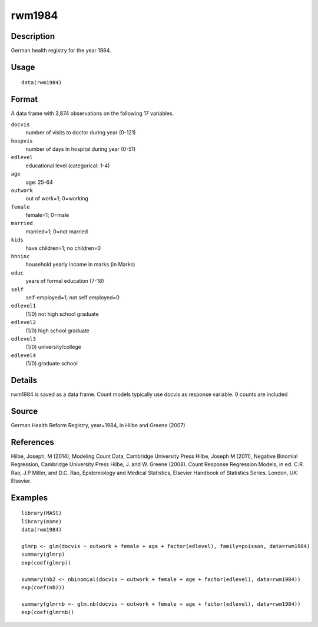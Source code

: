 +--------------------------------------+--------------------------------------+
| rwm1984                              |
| R Documentation                      |
+--------------------------------------+--------------------------------------+

rwm1984
-------

Description
~~~~~~~~~~~

German health registry for the year 1984.

Usage
~~~~~

::

    data(rwm1984)

Format
~~~~~~

A data frame with 3,874 observations on the following 17 variables.

``docvis``
    number of visits to doctor during year (0-121)

``hospvis``
    number of days in hospital during year (0-51)

``edlevel``
    educational level (categorical: 1-4)

``age``
    age: 25-64

``outwork``
    out of work=1; 0=working

``female``
    female=1; 0=male

``married``
    married=1; 0=not married

``kids``
    have children=1; no children=0

``hhninc``
    household yearly income in marks (in Marks)

``educ``
    years of formal education (7-18)

``self``
    self-employed=1; not self employed=0

``edlevel1``
    (1/0) not high school graduate

``edlevel2``
    (1/0) high school graduate

``edlevel3``
    (1/0) university/college

``edlevel4``
    (1/0) graduate school

Details
~~~~~~~

rwm1984 is saved as a data frame. Count models typically use docvis as
response variable. 0 counts are included

Source
~~~~~~

German Health Reform Registry, year=1984, in Hilbe and Greene (2007)

References
~~~~~~~~~~

Hilbe, Joseph, M (2014), Modeling Count Data, Cambridge University Press
Hilbe, Joseph M (2011), Negative Binomial Regression, Cambridge
University Press Hilbe, J. and W. Greene (2008). Count Response
Regression Models, in ed. C.R. Rao, J.P Miller, and D.C. Rao,
Epidemiology and Medical Statistics, Elsevier Handbook of Statistics
Series. London, UK: Elsevier.

Examples
~~~~~~~~

::

    library(MASS)
    library(msme)
    data(rwm1984)

    glmrp <- glm(docvis ~ outwork + female + age + factor(edlevel), family=poisson, data=rwm1984)
    summary(glmrp)
    exp(coef(glmrp))

    summary(nb2 <- nbinomial(docvis ~ outwork + female + age + factor(edlevel), data=rwm1984))
    exp(coef(nb2))

    summary(glmrnb <- glm.nb(docvis ~ outwork + female + age + factor(edlevel), data=rwm1984))
    exp(coef(glmrnb))

